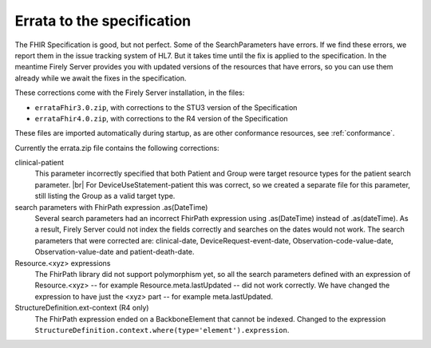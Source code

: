 .. _feature_errata:

Errata to the specification
===========================

The FHIR Specification is good, but not perfect. Some of the SearchParameters have errors. If we find these errors, we report them in the issue tracking system of HL7. 
But it takes time until the fix is applied to the specification. In the meantime Firely Server provides you with updated versions of the resources that have errors, so you can use them already while we await the fixes in the specification.

These corrections come with the Firely Server installation, in the files:

* ``errataFhir3.0.zip``, with corrections to the STU3 version of the Specification
* ``errataFhir4.0.zip``, with corrections to the R4 version of the Specification

These files are imported automatically during startup, as are other conformance resources, see :ref:`conformance`.

Currently the errata.zip file contains the following corrections:

clinical-patient
	This parameter incorrectly specified that both Patient and Group were target resource types for the patient search parameter. |br|
	For DeviceUseStatement-patient this was correct, so we created a separate file for this parameter, still listing the Group as a valid target type.

search parameters with FhirPath expression .as(DateTime)
	Several search parameters had an incorrect FhirPath expression using .as(DateTime) instead of .as(dateTime). As a result, Firely Server 
	could not index the fields correctly and searches on the dates would not work. The search parameters that were corrected are:
	clinical-date, DeviceRequest-event-date, Observation-code-value-date, Observation-value-date and patient-death-date.

Resource.<xyz> expressions
	The FhirPath library did not support polymorphism yet, so all the search parameters defined with an expression of Resource.<xyz> -- for example
	Resource.meta.lastUpdated -- did not work correctly. We have changed the expression to have just the <xyz> part -- for example meta.lastUpdated.

StructureDefinition.ext-context (R4 only)
	The FhirPath expression ended on a BackboneElement that cannot be indexed. Changed to the expression ``StructureDefinition.context.where(type='element').expression``.

.. |br| raw:: html

   <br />
